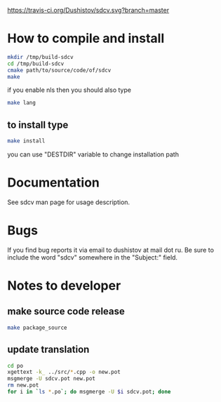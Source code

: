 #+OPTIONS: ^:nil
[[https://travis-ci.org/Dushistov/sdcv][https://travis-ci.org/Dushistov/sdcv.svg?branch=master]]
[[https://github.com/Dushistov/sdcv/blob/master/LICENSE][https://img.shields.io/badge/license-GPL%202-brightgreen.svg]]
* How to compile and install
#+BEGIN_SRC sh
mkdir /tmp/build-sdcv
cd /tmp/build-sdcv
cmake path/to/source/code/of/sdcv
make
#+END_SRC
if you enable nls then you should also type
#+BEGIN_SRC sh
make lang
#+END_SRC
** to install type
#+BEGIN_SRC sh
make install
#+END_SRC
you can use "DESTDIR" variable to change installation path

* Documentation
See sdcv man page for usage description.

* Bugs
If you find bug reports it via email to dushistov at mail dot ru. 
Be sure to include the word "sdcv" somewhere in the "Subject:" field.

* Notes to developer
** make source code release
#+BEGIN_SRC sh
make package_source
#+END_SRC
** update translation
#+BEGIN_SRC sh
cd po
xgettext -k_ ../src/*.cpp -o new.pot
msgmerge -U sdcv.pot new.pot
rm new.pot
for i in `ls *.po`; do msgmerge -U $i sdcv.pot; done
#+END_SRC
